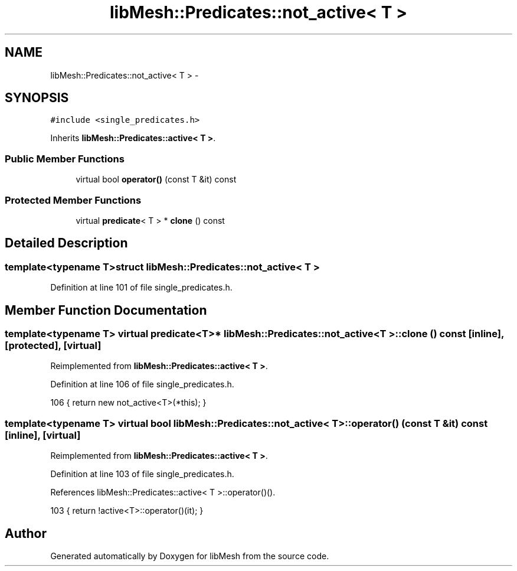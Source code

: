 .TH "libMesh::Predicates::not_active< T >" 3 "Tue May 6 2014" "libMesh" \" -*- nroff -*-
.ad l
.nh
.SH NAME
libMesh::Predicates::not_active< T > \- 
.SH SYNOPSIS
.br
.PP
.PP
\fC#include <single_predicates\&.h>\fP
.PP
Inherits \fBlibMesh::Predicates::active< T >\fP\&.
.SS "Public Member Functions"

.in +1c
.ti -1c
.RI "virtual bool \fBoperator()\fP (const T &it) const "
.br
.in -1c
.SS "Protected Member Functions"

.in +1c
.ti -1c
.RI "virtual \fBpredicate\fP< T > * \fBclone\fP () const "
.br
.in -1c
.SH "Detailed Description"
.PP 

.SS "template<typename T>struct libMesh::Predicates::not_active< T >"

.PP
Definition at line 101 of file single_predicates\&.h\&.
.SH "Member Function Documentation"
.PP 
.SS "template<typename T> virtual \fBpredicate\fP<T>* \fBlibMesh::Predicates::not_active\fP< T >::clone () const\fC [inline]\fP, \fC [protected]\fP, \fC [virtual]\fP"

.PP
Reimplemented from \fBlibMesh::Predicates::active< T >\fP\&.
.PP
Definition at line 106 of file single_predicates\&.h\&.
.PP
.nf
106 { return new not_active<T>(*this); }
.fi
.SS "template<typename T> virtual bool \fBlibMesh::Predicates::not_active\fP< T >::operator() (const T &it) const\fC [inline]\fP, \fC [virtual]\fP"

.PP
Reimplemented from \fBlibMesh::Predicates::active< T >\fP\&.
.PP
Definition at line 103 of file single_predicates\&.h\&.
.PP
References libMesh::Predicates::active< T >::operator()()\&.
.PP
.nf
103 { return !active<T>::operator()(it); }
.fi


.SH "Author"
.PP 
Generated automatically by Doxygen for libMesh from the source code\&.
